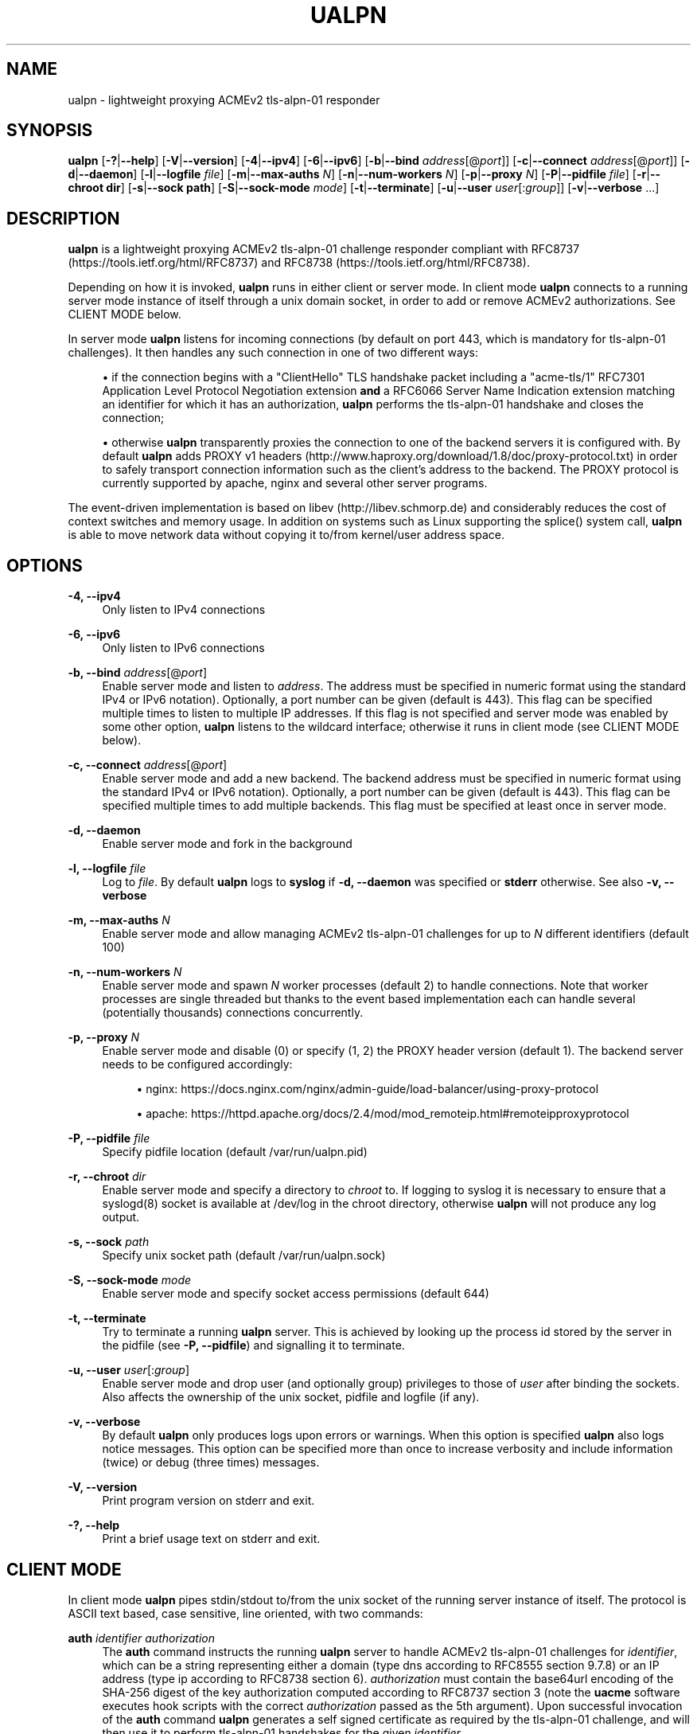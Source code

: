 '\" t
.\"     Title: ualpn
.\"    Author: [see the "AUTHOR" section]
.\" Generator: DocBook XSL Stylesheets v1.79.1 <http://docbook.sf.net/>
.\"      Date: 04/18/2020
.\"    Manual: User Commands
.\"    Source: ualpn 1.2.2
.\"  Language: English
.\"
.TH "UALPN" "1" "04/18/2020" "ualpn 1\&.2\&.2" "User Commands"
.\" -----------------------------------------------------------------
.\" * Define some portability stuff
.\" -----------------------------------------------------------------
.\" ~~~~~~~~~~~~~~~~~~~~~~~~~~~~~~~~~~~~~~~~~~~~~~~~~~~~~~~~~~~~~~~~~
.\" http://bugs.debian.org/507673
.\" http://lists.gnu.org/archive/html/groff/2009-02/msg00013.html
.\" ~~~~~~~~~~~~~~~~~~~~~~~~~~~~~~~~~~~~~~~~~~~~~~~~~~~~~~~~~~~~~~~~~
.ie \n(.g .ds Aq \(aq
.el       .ds Aq '
.\" -----------------------------------------------------------------
.\" * set default formatting
.\" -----------------------------------------------------------------
.\" disable hyphenation
.nh
.\" disable justification (adjust text to left margin only)
.ad l
.\" -----------------------------------------------------------------
.\" * MAIN CONTENT STARTS HERE *
.\" -----------------------------------------------------------------
.SH "NAME"
ualpn \- lightweight proxying ACMEv2 tls\-alpn\-01 responder
.SH "SYNOPSIS"
.sp
\fBualpn\fR [\fB\-?\fR|\fB\-\-help\fR] [\fB\-V\fR|\fB\-\-version\fR] [\fB\-4\fR|\fB\-\-ipv4\fR] [\fB\-6\fR|\fB\-\-ipv6\fR] [\fB\-b\fR|\fB\-\-bind\fR \fIaddress\fR[@\fIport\fR]] [\fB\-c\fR|\fB\-\-connect\fR \fIaddress\fR[@\fIport\fR]] [\fB\-d\fR|\fB\-\-daemon\fR] [\fB\-l\fR|\fB\-\-logfile\fR \fIfile\fR] [\fB\-m\fR|\fB\-\-max\-auths\fR \fIN\fR] [\fB\-n\fR|\fB\-\-num\-workers\fR \fIN\fR] [\fB\-p\fR|\fB\-\-proxy\fR \fIN\fR] [\fB\-P\fR|\fB\-\-pidfile\fR \fIfile\fR] [\fB\-r\fR|\fB\-\-chroot dir\fR] [\fB\-s\fR|\fB\-\-sock path\fR] [\fB\-S\fR|\fB\-\-sock\-mode\fR \fImode\fR] [\fB\-t\fR|\fB\-\-terminate\fR] [\fB\-u\fR|\fB\-\-user\fR \fIuser\fR[:\fIgroup\fR]] [\fB\-v\fR|\fB\-\-verbose\fR \&...]
.SH "DESCRIPTION"
.sp
\fBualpn\fR is a lightweight proxying ACMEv2 tls\-alpn\-01 challenge responder compliant with RFC8737 (https://tools\&.ietf\&.org/html/RFC8737) and RFC8738 (https://tools\&.ietf\&.org/html/RFC8738)\&.
.sp
Depending on how it is invoked, \fBualpn\fR runs in either client or server mode\&. In client mode \fBualpn\fR connects to a running server mode instance of itself through a unix domain socket, in order to add or remove ACMEv2 authorizations\&. See CLIENT MODE below\&.
.sp
In server mode \fBualpn\fR listens for incoming connections (by default on port 443, which is mandatory for tls\-alpn\-01 challenges)\&. It then handles any such connection in one of two different ways:
.sp
.RS 4
.ie n \{\
\h'-04'\(bu\h'+03'\c
.\}
.el \{\
.sp -1
.IP \(bu 2.3
.\}
if the connection begins with a "ClientHello" TLS handshake packet including a "acme\-tls/1" RFC7301 Application Level Protocol Negotiation extension
\fBand\fR
a RFC6066 Server Name Indication extension matching an identifier for which it has an authorization,
\fBualpn\fR
performs the tls\-alpn\-01 handshake and closes the connection;
.RE
.sp
.RS 4
.ie n \{\
\h'-04'\(bu\h'+03'\c
.\}
.el \{\
.sp -1
.IP \(bu 2.3
.\}
otherwise
\fBualpn\fR
transparently proxies the connection to one of the backend servers it is configured with\&. By default
\fBualpn\fR
adds PROXY v1 headers (http://www\&.haproxy\&.org/download/1\&.8/doc/proxy\-protocol\&.txt) in order to safely transport connection information such as the client\(cqs address to the backend\&. The PROXY protocol is currently supported by apache, nginx and several other server programs\&.
.RE
.sp
The event\-driven implementation is based on libev (http://libev\&.schmorp\&.de) and considerably reduces the cost of context switches and memory usage\&. In addition on systems such as Linux supporting the splice() system call, \fBualpn\fR is able to move network data without copying it to/from kernel/user address space\&.
.SH "OPTIONS"
.PP
\fB\-4, \-\-ipv4\fR
.RS 4
Only listen to IPv4 connections
.RE
.PP
\fB\-6, \-\-ipv6\fR
.RS 4
Only listen to IPv6 connections
.RE
.PP
\fB\-b, \-\-bind\fR \fIaddress\fR[@\fIport\fR]
.RS 4
Enable server mode and listen to
\fIaddress\fR\&. The address must be specified in numeric format using the standard IPv4 or IPv6 notation)\&. Optionally, a port number can be given (default is 443)\&. This flag can be specified multiple times to listen to multiple IP addresses\&. If this flag is not specified and server mode was enabled by some other option,
\fBualpn\fR
listens to the wildcard interface; otherwise it runs in client mode (see CLIENT MODE below)\&.
.RE
.PP
\fB\-c, \-\-connect\fR \fIaddress\fR[@\fIport\fR]
.RS 4
Enable server mode and add a new backend\&. The backend address must be specified in numeric format using the standard IPv4 or IPv6 notation)\&. Optionally, a port number can be given (default is 443)\&. This flag can be specified multiple times to add multiple backends\&. This flag must be specified at least once in server mode\&.
.RE
.PP
\fB\-d, \-\-daemon\fR
.RS 4
Enable server mode and fork in the background
.RE
.PP
\fB\-l, \-\-logfile\fR \fIfile\fR
.RS 4
Log to
\fIfile\fR\&. By default
\fBualpn\fR
logs to
\fBsyslog\fR
if
\fB\-d, \-\-daemon\fR
was specified or
\fBstderr\fR
otherwise\&. See also
\fB\-v, \-\-verbose\fR
.RE
.PP
\fB\-m, \-\-max\-auths\fR \fIN\fR
.RS 4
Enable server mode and allow managing ACMEv2 tls\-alpn\-01 challenges for up to
\fIN\fR
different identifiers (default 100)
.RE
.PP
\fB\-n, \-\-num\-workers\fR \fIN\fR
.RS 4
Enable server mode and spawn
\fIN\fR
worker processes (default 2) to handle connections\&. Note that worker processes are single threaded but thanks to the event based implementation each can handle several (potentially thousands) connections concurrently\&.
.RE
.PP
\fB\-p, \-\-proxy\fR \fIN\fR
.RS 4
Enable server mode and disable (0) or specify (1, 2) the PROXY header version (default 1)\&. The backend server needs to be configured accordingly:
.sp
.RS 4
.ie n \{\
\h'-04'\(bu\h'+03'\c
.\}
.el \{\
.sp -1
.IP \(bu 2.3
.\}
nginx:
https://docs\&.nginx\&.com/nginx/admin\-guide/load\-balancer/using\-proxy\-protocol
.RE
.sp
.RS 4
.ie n \{\
\h'-04'\(bu\h'+03'\c
.\}
.el \{\
.sp -1
.IP \(bu 2.3
.\}
apache:
https://httpd\&.apache\&.org/docs/2\&.4/mod/mod_remoteip\&.html#remoteipproxyprotocol
.RE
.RE
.PP
\fB\-P, \-\-pidfile\fR \fIfile\fR
.RS 4
Specify pidfile location (default /var/run/ualpn\&.pid)
.RE
.PP
\fB\-r, \-\-chroot\fR \fIdir\fR
.RS 4
Enable server mode and specify a directory to
\fIchroot\fR
to\&. If logging to syslog it is necessary to ensure that a syslogd(8) socket is available at /dev/log in the chroot directory, otherwise
\fBualpn\fR
will not produce any log output\&.
.RE
.PP
\fB\-s, \-\-sock\fR \fIpath\fR
.RS 4
Specify unix socket path (default /var/run/ualpn\&.sock)
.RE
.PP
\fB\-S, \-\-sock\-mode\fR \fImode\fR
.RS 4
Enable server mode and specify socket access permissions (default 644)
.RE
.PP
\fB\-t, \-\-terminate\fR
.RS 4
Try to terminate a running
\fBualpn\fR
server\&. This is achieved by looking up the process id stored by the server in the pidfile (see
\fB\-P, \-\-pidfile\fR) and signalling it to terminate\&.
.RE
.PP
\fB\-u, \-\-user\fR \fIuser\fR[:\fIgroup\fR]
.RS 4
Enable server mode and drop user (and optionally group) privileges to those of
\fIuser\fR
after binding the sockets\&. Also affects the ownership of the unix socket, pidfile and logfile (if any)\&.
.RE
.PP
\fB\-v, \-\-verbose\fR
.RS 4
By default
\fBualpn\fR
only produces logs upon errors or warnings\&. When this option is specified
\fBualpn\fR
also logs notice messages\&. This option can be specified more than once to increase verbosity and include information (twice) or debug (three times) messages\&.
.RE
.PP
\fB\-V, \-\-version\fR
.RS 4
Print program version on stderr and exit\&.
.RE
.PP
\fB\-?, \-\-help\fR
.RS 4
Print a brief usage text on stderr and exit\&.
.RE
.SH "CLIENT MODE"
.sp
In client mode \fBualpn\fR pipes stdin/stdout to/from the unix socket of the running server instance of itself\&. The protocol is ASCII text based, case sensitive, line oriented, with two commands:
.PP
\fBauth\fR \fIidentifier\fR \fIauthorization\fR
.RS 4
The
\fBauth\fR
command instructs the running
\fBualpn\fR
server to handle ACMEv2 tls\-alpn\-01 challenges for
\fIidentifier\fR, which can be a string representing either a domain (type
dns
according to RFC8555 section 9\&.7\&.8) or an IP address (type
ip
according to RFC8738 section 6)\&.
\fIauthorization\fR
must contain the base64url encoding of the SHA\-256 digest of the key authorization computed according to RFC8737 section 3 (note the
\fBuacme\fR
software executes hook scripts with the correct
\fIauthorization\fR
passed as the 5th argument)\&. Upon successful invocation of the
\fBauth\fR
command
\fBualpn\fR
generates a self signed certificate as required by the tls\-alpn\-01 challenge, and will then use it to perform tls\-alpn\-01 handshakes for the given
\fIidentifier\fR\&.
.RE
.PP
\fBunauth\fR \fIidentifier\fR
.RS 4
The
\fBunauth\fR
command instructs the running
\fBualpn\fR
server to no longer handle ACMEv2 tls\-alpn\-01 challenges for
\fIidentifier\fR\&.
.RE
.sp
\fBualpn\fR responds to both commands with a line beginning with either "OK" or "ERR", followed by a space and additional error information\&.
.SH "EXAMPLES"
.PP
ualpn \-vv \-d \-u nobody:nogroup \-c 127\&.0\&.0\&.1@4443 \-S 666
.RS 4
start
\fBualpn\fR
as a daemon, binding to the default port 443 on the wildcard interface\&. Proxy connections to port 4443 on 127\&.0\&.0\&.1 After opening the sockets, drop the user privileges and run as nobody:nogroup\&. Allow anyone on the local host to access the unix socket\&. Also increase the verbosity to include notice and information messages\&.
.RE
.PP
echo "auth www\&.example\&.com DEi0apzMOdMT2DAro57oIvn\-wEzPiYcAYDh2Cvjra3I" | ualpn
.RS 4
Instruct the running
\fBualpn\fR
server to handle ACMEv2 tls\-alpn\-01 challenges for www\&.example\&.com with the given key authorization\&.
.RE
.PP
echo "unauth www\&.example\&.com" | ualpn
.RS 4
Instruct the running
\fBualpn\fR
server to no longer handle ACMEv2 tls\-alpn\-01 challenges for www\&.example\&.com
.RE
.SH "EXIT STATUS"
.PP
\fB0\fR
.RS 4
Success
.RE
.PP
\fB1\fR
.RS 4
Failure (syntax or usage error; configuration error; processing failure; unexpected error)\&.
.RE
.SH "EXAMPLE UACME HOOK SCRIPT"
.sp
The \fIualpn\&.sh\fR hook script included in the distribution can be used to automate the certificate issuance with \fBuacme\fR, provided \fBualpn\fR is listening on port 443 of the webserver for the domain being validated
.sp
.if n \{\
.RS 4
.\}
.nf
#!/bin/sh
ARGS=5
E_BADARGS=85
.fi
.if n \{\
.RE
.\}
.sp
.if n \{\
.RS 4
.\}
.nf
if test $# \-ne "$ARGS"
then
    echo "Usage: $(basename "$0") method type ident token auth" 1>&2
    exit $E_BADARGS
fi
.fi
.if n \{\
.RE
.\}
.sp
.if n \{\
.RS 4
.\}
.nf
METHOD=$1
TYPE=$2
IDENT=$3
TOKEN=$4
AUTH=$5
.fi
.if n \{\
.RE
.\}
.sp
.if n \{\
.RS 4
.\}
.nf
if [ "$TYPE" != "tls\-alpn\-01" ]; then
    exit 1
fi
.fi
.if n \{\
.RE
.\}
.sp
.if n \{\
.RS 4
.\}
.nf
case "$METHOD" in
    "begin")
        UALPN_OUT=$(echo "auth $IDENT $AUTH" | ualpn)
        if [ "x$UALPN_OUT" = "xOK" ]; then
            exit 0
        else
            exit 1
        fi
        ;;
    "done"|"failed")
        UALPN_OUT=$(echo "unauth $IDENT" | ualpn)
        if [ "x$UALPN_OUT" = "xOK" ]; then
            exit 0
        else
            exit 1
        fi
        ;;
    *)
        echo "$0: invalid method" 1>&2
        exit 1
esac
.fi
.if n \{\
.RE
.\}
.SH "BUGS"
.sp
If you believe you have found a bug, please create a new issue at https://github\&.com/ndilieto/uacme/issues with any applicable information\&.
.SH "SEE ALSO"
.sp
\fBuacme\fR(1)
.SH "AUTHOR"
.sp
\fBualpn\fR was written by Nicola Di Lieto
.SH "COPYRIGHT"
.sp
Copyright \(co 2019,2020 Nicola Di Lieto <nicola\&.dilieto@gmail\&.com>
.sp
This file is part of \fBuacme\fR\&.
.sp
\fBuacme\fR is free software: you can redistribute it and/or modify it under the terms of the GNU General Public License as published by the Free Software Foundation, either version 3 of the License, or (at your option) any later version\&.
.sp
\fBuacme\fR is distributed in the hope that it will be useful, but WITHOUT ANY WARRANTY; without even the implied warranty of MERCHANTABILITY or FITNESS FOR A PARTICULAR PURPOSE\&. See the GNU General Public License for more details\&.
.sp
You should have received a copy of the GNU General Public License along with this program\&. If not, see http://www\&.gnu\&.org/licenses/\&.
